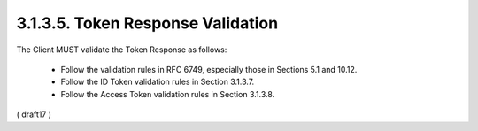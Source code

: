 3.1.3.5.  Token Response Validation
~~~~~~~~~~~~~~~~~~~~~~~~~~~~~~~~~~~~~~~~~~~~

The Client MUST validate the Token Response as follows:

    - Follow the validation rules in RFC 6749, especially those in Sections 5.1 and 10.12.
    - Follow the ID Token validation rules in Section 3.1.3.7.
    - Follow the Access Token validation rules in Section 3.1.3.8.


( draft17 )
